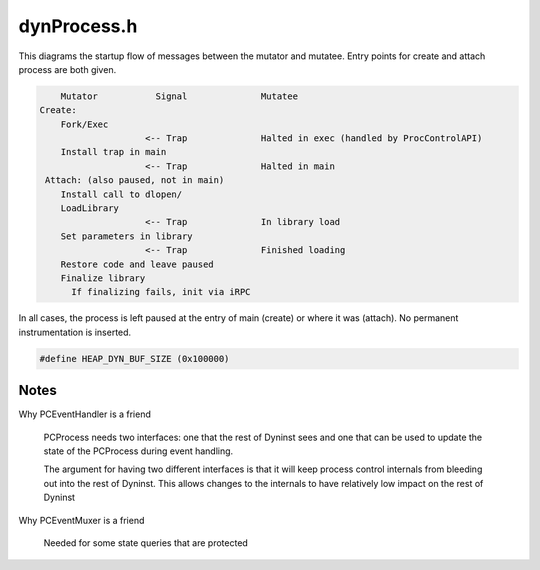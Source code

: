 .. _`sec:dynProcess.h`:

dynProcess.h
############


This diagrams the startup flow of messages between the mutator and mutatee. Entry points
for create and attach process are both given.

.. code:: console

        Mutator           Signal              Mutatee
    Create:
        Fork/Exec
                        <-- Trap              Halted in exec (handled by ProcControlAPI)
        Install trap in main
                        <-- Trap              Halted in main
     Attach: (also paused, not in main)
        Install call to dlopen/
        LoadLibrary
                        <-- Trap              In library load
        Set parameters in library
                        <-- Trap              Finished loading
        Restore code and leave paused
        Finalize library
          If finalizing fails, init via iRPC

In all cases, the process is left paused at the entry of main
(create) or where it was (attach). No permanent instrumentation
is inserted.


.. cpp:class:: PCProcess : public AddressSpace

  **Encapsulates a ProcControlAPI Process**

  .. cpp:function:: static PCProcess *createProcess(const std::string file, std::vector<std::string> &argv, BPatch_hybridMode analysisMode, std::vector<std::string> &envp, const std::string dir, int stdin_fd, int stdout_fd, int stderr_fd)

    Process creation and control

  .. cpp:function:: static PCProcess *attachProcess(const std::string &progpath, int pid, BPatch_hybridMode analysisMode)
  .. cpp:function:: ~PCProcess()
  .. cpp:function:: static std::string createExecPath(const std::string &file, const std::string &dir)
  .. cpp:function:: virtual bool getDyninstRTLibName()
  .. cpp:function:: bool continueProcess()
  .. cpp:function:: bool stopProcess()
  .. cpp:function:: bool terminateProcess()
  .. cpp:function:: bool detachProcess(bool cont)
  .. cpp:function:: bool isBootstrapped() const

    true if Dyninst has finished it's initialization for the process

  .. cpp:function:: bool isAttached() const

    true if ok to operate on the process

  .. cpp:function:: bool isStopped() const

    true if the process is stopped

  .. cpp:function:: bool isForcedTerminating() const

    true if we're in the middle of a forced termination

  .. cpp:function:: bool isTerminated() const

    true if the process is terminated (either via normal exit or crash)

  .. cpp:function:: bool hasExitedNormally() const

    true if the process has exited(via a normal exit)

  .. cpp:function:: bool isExecing() const

    true if the process is in the middle of an exec

  .. cpp:function:: processState_t getDesiredProcessState() const
  .. cpp:function:: void setDesiredProcessState(processState_t ps)
  .. cpp:function:: bool dumpCore(std::string coreFile)

    platform-specific

  .. cpp:function:: bool writeDataSpace(void *inTracedProcess, u_int amount, const void *inSelf)
  .. cpp:function:: bool writeDataWord(void *inTracedProcess, u_int amount, const void *inSelf)
  .. cpp:function:: bool readDataSpace(const void *inTracedProcess, u_int amount, void *inSelf, bool displayErrMsg)
  .. cpp:function:: bool readDataWord(const void *inTracedProcess, u_int amount, void *inSelf, bool displayErrMsg)
  .. cpp:function:: bool writeTextSpace(void *inTracedProcess, u_int amount, const void *inSelf)
  .. cpp:function:: bool writeTextWord(void *inTracedProcess, u_int amount, const void *inSelf)
  .. cpp:function:: bool readTextSpace(const void *inTracedProcess, u_int amount, void *inSelf)
  .. cpp:function:: bool readTextWord(const void *inTracedProcess, u_int amount, void *inSelf)
  .. cpp:function:: unsigned getMemoryPageSize() const
  .. cpp:type:: ProcControlAPI::Process::mem_perm PCMemPerm
  .. cpp:function:: bool getMemoryAccessRights(Address start, PCMemPerm &rights)
  .. cpp:function:: bool setMemoryAccessRights(Address start, size_t size, PCMemPerm rights)
  .. cpp:function:: void changeMemoryProtections(Address addr, size_t size, PCMemPerm rights, bool setShadow)
  .. cpp:function:: PCThread *getInitialThread() const

  ......

  .. rubric::
    Process properties and fields

  .. cpp:function:: PCThread *getThread(dynthread_t tid) const
  .. cpp:function:: void getThreads(std::vector<PCThread *> &threads) const
  .. cpp:function:: void addThread(PCThread *thread)
  .. cpp:function:: bool removeThread(dynthread_t tid)
  .. cpp:function:: int getPid() const
  .. cpp:function:: bool wasRunningWhenAttached() const
  .. cpp:function:: bool wasCreatedViaAttach() const
  .. cpp:function:: bool wasCreatedViaFork() const
  .. cpp:function:: PCEventHandler *getPCEventHandler() const
  .. cpp:function:: int incrementThreadIndex()
  .. cpp:function:: bool walkStacks(std::vector<std::vector<Frame>> &stackWalks)

  ......

  .. rubric::
    Stackwalking

  .. cpp:function:: bool getAllActiveFrames(std::vector<Frame> &activeFrames)

    Return a vector (possibly with one object) of active frames in the process

  .. cpp:function:: Address inferiorMalloc(unsigned size, inferiorHeapType type = anyHeap, Address near_ = 0, bool *err = NULL)

  ......

  .. rubric::
    Inferior Malloc

  .. cpp:function:: void inferiorMallocConstraints(Address near, Address &lo, Address &hi, inferiorHeapType type)

    platform-specific

  .. cpp:function:: virtual void inferiorFree(Dyninst::Address)
  .. cpp:function:: virtual bool inferiorRealloc(Dyninst::Address, unsigned int)
  .. cpp:function:: bool mappedObjIsDeleted(mapped_object *obj)

  ......

  .. rubric::
    Instrumentation support

  .. cpp:function:: void installInstrRequests(const std::vector<instMapping *> &requests)

    A copy of the BPatch-level instrumentation installer

  .. cpp:function:: Address getTOCoffsetInfo(Address dest)

      platform-specific

  .. cpp:function:: Address getTOCoffsetInfo(func_instance *func)

      platform-specific

  .. cpp:function:: bool getOPDFunctionAddr(Address &opdAddr)

      architecture-specific

  .. cpp:function:: bool postIRPC(AstNodePtr action, void *userData, bool runProcessWhenDone, PCThread *thread, bool synchronous, void **result, bool userRPC, bool isMemAlloc = false, Address addr = 0)

  ......

  .. rubric::
    iRPC interface

  .. cpp:function:: bool postIRPC(void *buffer, int size, void *userData, bool runProcessWhenDone, PCThread *thread, bool synchronous, void **result, bool userRPC, bool isMemAlloc = false, Address addr = 0)
  .. cpp:function:: private bool postIRPC_internal(void *buffer, unsigned size, unsigned breakOffset, Register resultReg, Address addr, void *userData, bool runProcessWhenDone, PCThread *thread, bool synchronous, bool userRPC, bool isMemAlloc, void **result)

  ......

  .. rubric::
    Exploratory and Defensive mode stuff

  .. cpp:function:: BPatch_hybridMode getHybridMode()

  .. cpp:function:: bool getOverwrittenBlocks(std::map<Address, unsigned char *> &overwrittenPages,\
                                              std::list<std::pair<Address, Address>> &overwrittenRegions,\
                                              std::list<block_instance *> &writtenBBIs)

    Checks if blocks were overwritten.

    Initializes overwritten blocks and ranges by contrasting shadow pages with current memory contents

      - reads shadow pages in from memory
      - constructs overwritten region list
      - constructs overwrittn basic block list
      - determines if the last of the blocks has an abrupt end, in which case it marks it as overwritten

  .. cpp:function:: mapped_object *createObjectNoFile(Address addr)

    synch modified mapped objects with current memory contents

  .. cpp:function:: void updateCodeBytes(const std::list<std::pair<Address, Address>> &owRegions)

    Distribute the work to mapped_objects

  .. cpp:function:: bool isRuntimeHeapAddr(Address addr) const
  .. cpp:function:: bool isExploratoryModeOn() const
  .. cpp:function:: bool hideDebugger()

    platform-specific

  .. cpp:function:: void flushAddressCache_RT(Address start = 0, unsigned size = 0)

    Will flush addresses of all addresses in the specified range, if the range is null, flush all
    addresses from the cache.  Also flush  rt-lib heap addrs that correspond to the range.

  .. cpp:function:: void flushAddressCache_RT(codeRange *range)

  ......

  .. rubric::
    Active instrumentation tracking

  .. cpp:type:: std::pair<Address, Address> AddrPair
  .. cpp:type:: std::set<AddrPair> AddrPairSet
  .. cpp:type:: std::set<Address> AddrSet
  .. cpp:type:: std::list<ActiveDefensivePad> ADPList
  .. cpp:function:: bool patchPostCallArea(instPoint *point)
  .. cpp:function:: func_instance *findActiveFuncByAddr(Address addr)

    Given an address that's on the call stack, find the function that's actively executing that
    address.  This makes most sense for finding the address that's triggered a context switch back to
    Dyninst, either through instrumentation or a signal

  ......

  .. cpp:function:: std::vector<func_instance *> pcsToFuncs(std::vector<Frame> stackWalk)
  .. cpp:function:: virtual bool hasBeenBound(const SymtabAPI::relocationEntry &entry, func_instance *&target_pdf, Address base_addr)

    architecture-specific. Only implemented on x86

    Checks if the runtime linker has bound the function symbol corresponding to the
    relocation entry in at the address specified by entry and base_addr.

    If it has been bound, then the callee function is returned in "target_pdf", else it returns false.

  ......

  .. rubric::
    AddressSpace implementations
      
  .. cpp:function:: virtual Address offset() const
  .. cpp:function:: virtual Address length() const
  .. cpp:function:: virtual Architecture getArch() const
  .. cpp:function:: virtual bool multithread_capable(bool ignoreIfMtNotSet = false)

    platform-specific

  .. cpp:function:: virtual bool multithread_ready(bool ignoreIfMtNotSet = false)
  .. cpp:function:: virtual bool needsPIC()
  .. cpp:function:: virtual void addTrap(Address from, Address to, codeGen &gen)
  .. cpp:function:: virtual void removeTrap(Address from)

  ......

  .. rubric::
    Miscellaneous
    
  .. cpp:function:: void debugSuicide()

    debugSuicide is a kind of alternate debugging continueProc.  It runs the process until terminated in
    single step mode, printing each instruction as it executes.

  .. cpp:function:: bool dumpImage(std::string outFile)
  .. cpp:function:: bool walkStack(std::vector<Frame> &stackWalk, PCThread *thread)

  ......

  .. rubric::
    Stackwalking internals

  .. cpp:function:: bool getActiveFrame(Frame &frame, PCThread *thread)
  .. cpp:function:: void addSignalHandler(Address, unsigned)
  .. cpp:function:: bool isInSignalHandler(Address addr)
  .. cpp:function:: bool bindPLTEntry(const SymtabAPI::relocationEntry &, Address, func_instance *, Address)
  .. cpp:function:: bool supportsUserThreadEvents()
  .. cpp:function:: protected static PCProcess *setupExecedProcess(PCProcess *proc, std::string execPath)
  .. cpp:function:: protected PCProcess(ProcControlAPI::Process::ptr pcProc, std::string file, BPatch_hybridMode analysisMode)

    Process createexec constructor

  .. cpp:function:: protected PCProcess(ProcControlAPI::Process::ptr pcProc, BPatch_hybridMode analysisMode)

    Process attach constructor

  .. cpp:function:: protected static PCProcess *setupForkedProcess(PCProcess *parent, ProcControlAPI::Process::ptr pcProc)
  .. cpp:function:: protected PCProcess(PCProcess *parent, ProcControlAPI::Process::ptr pcProc)

    Process fork constructor

  .. cpp:function:: protected bool bootstrapProcess()

  ......

  .. rubric::
    Bootstrapping

  .. cpp:function:: protected bool hasReachedBootstrapState(bootstrapState_t state) const
  .. cpp:function:: protected void setBootstrapState(bootstrapState_t newState)
  .. cpp:function:: protected bool createStackwalker()
  .. cpp:function:: protected bool createStackwalkerSteppers()

    platform-specific

  .. cpp:function:: protected void createInitialThreads()
  .. cpp:function:: protected bool createInitialMappedObjects()
  .. cpp:function:: protected bool getExecFileDescriptor(std::string filename, bool waitForTrap, fileDescriptor &desc)
  .. cpp:function:: protected void findSignalHandler(mapped_object *obj)

    We keep a vector of all signal handler locations

  .. cpp:function:: protected void setMainFunction()

    ``NUMBER_OF_MAIN_POSSIBILITIES`` is defined in image.h

  .. cpp:function:: protected bool setAOut(fileDescriptor &desc)
  .. cpp:function:: protected bool hasPassedMain()

      OS-specific

  .. cpp:function:: protected bool insertBreakpointAtMain()
  .. cpp:function:: protected ProcControlAPI::Breakpoint::ptr getBreakpointAtMain() const
  .. cpp:function:: protected bool removeBreakpointAtMain()
  .. cpp:function:: protected Address getLibcStartMainParam(PCThread *thread)

      architecture-specific

  .. cpp:function:: protected bool copyDanglingMemory(PCProcess *parent)
  .. cpp:function:: protected void invalidateMTCache()
  .. cpp:function:: protected bool loadRTLib()

  ......

  .. rubric::
    RT library management

  .. cpp:function:: protected AstNodePtr createUnprotectStackAST()

    architecture-specific

  .. cpp:function:: protected bool setRTLibInitParams()

    Set up the parameters for DYNINSTinit in the RT lib

  .. cpp:function:: protected bool instrumentMTFuncs()
  .. cpp:function:: protected bool extractBootstrapStruct(DYNINST_bootstrapStruct *bs_record)
  .. cpp:function:: protected bool iRPCDyninstInit()
  .. cpp:function:: protected Address getRTEventBreakpointAddr()
  .. cpp:function:: protected Address getRTEventIdAddr()
  .. cpp:function:: protected Address getRTEventArg1Addr()
  .. cpp:function:: protected Address getRTEventArg2Addr()
  .. cpp:function:: protected Address getRTEventArg3Addr()
  .. cpp:function:: protected Address getRTTrapFuncAddr()

  ......

  .. rubric::
    Shared library managment

  .. cpp:function:: protected void addASharedObject(mapped_object *newObj)

    creates an image, creates new resources for a new shared object adds it to the collection of
    mapped_objects

  .. cpp:function:: protected void removeASharedObject(mapped_object *oldObj)

  ......

  .. rubric::
    Inferior heap management

  .. cpp:function:: protected void addInferiorHeap(mapped_object *obj)

    Given an image, add all static heaps inside it (DYNINSTstaticHeap...) to the buffer pool.

  .. cpp:function:: protected bool skipHeap(const heapDescriptor &heap)

    platform-specific

  .. cpp:function:: protected bool inferiorMallocDynamic(int size, Address lo, Address hi)
  .. cpp:function:: protected inferiorHeapType getDynamicHeapType() const

    platform-specific

  ......

  .. rubric::
    Hybrid Mode
  
  .. cpp:function:: protected bool triggerStopThread(Address pointAddress, int callbackID, void *calculation)

    - Need three pieces of information:
      - The instrumentation point that triggered the stopThread event (pointAddress)
      - The ID of the callback function given at the registration of the stopThread snippet
      - The result of the snippet calculation that was given by the user, if the point is a return instruction, read the return address
    - If the calculation is an address that is meant to be interpreted, do that
    - Invoke the callback

  .. cpp:function:: protected Address stopThreadCtrlTransfer(instPoint *intPoint, Address target)

    If calculation is a relocated address, translate it to the original addr.

    - case 1: The point is at a return instruction
    - case 2: The point is a control transfer into the runtime library Mark returning functions as returning Save the targets of indirect control transfers (not regular returns)


  .. cpp:function:: protected bool generateRequiredPatches(instPoint *callPt, AddrPairSet &)
  .. cpp:function:: protected void generatePatchBranches(AddrPairSet &)

  ......

  .. rubric::
    Event Handling
    
  .. cpp:function:: protected void triggerNormalExit(int exitcode)

  ......

  .. rubric::
    Misc

  .. cpp:function:: protected static void redirectFds(int stdin_fd, int stdout_fd, int stderr_fd, std::map<int, int> &result)
  .. cpp:function:: protected static bool setEnvPreload(std::vector<std::string> &envp, std::string fileName)

    platform-specific, sets LD_PRELOAD with RT library

  .. cpp:function:: protected bool isInDebugSuicide() const

  ......

  .. rubric::
    Event handling support

  .. cpp:function:: protected void setReportingEvent(bool b)
  .. cpp:function:: protected bool hasReportedEvent() const
  .. cpp:function:: protected void setExecing(bool b)
  .. cpp:function:: protected bool isInEventHandling() const
  .. cpp:function:: protected void setInEventHandling(bool b)
  .. cpp:function:: protected void setExiting(bool b)
  .. cpp:function:: protected bool isExiting() const
  .. cpp:function:: protected bool hasPendingEvents()
  .. cpp:function:: protected bool hasRunningSyncRPC() const
  .. cpp:function:: protected void addSyncRPCThread(Dyninst::ProcControlAPI::Thread::ptr thr)
  .. cpp:function:: protected void removeSyncRPCThread(Dyninst::ProcControlAPI::Thread::ptr thr)
  .. cpp:function:: protected bool continueSyncRPCThreads()
  .. cpp:function:: protected void markExited()

    ProcControl doesn't keep around a process's information after it exits. However, we allow a Dyninst user
    to query certain information out of an exited process. Just make sure no operations are attempted on the
    ProcControl process

  ......

  .. rubric::
    Debugging
    
  .. cpp:function:: protected bool setBreakpoint(Address addr)
  .. cpp:function:: protected void writeDebugDataSpace(void *inTracedProcess, u_int amount, const void *inSelf)
  .. cpp:function:: protected bool launchDebugger()
  .. cpp:function:: protected bool startDebugger()

    platform-specific

  .. cpp:function:: protected static void initSymtabReader()
  .. cpp:member:: protected ProcControlAPI::Process::ptr pcProc_

    Underlying ProcControl process

  .. cpp:member:: protected PCProcess *parent_
  .. cpp:member:: protected std::map<dynthread_t, PCThread *> threadsByTid_

    Corresponding threads

  .. cpp:member:: protected PCThread *initialThread_
  .. cpp:member:: protected ProcControlAPI::Breakpoint::ptr mainBrkPt_
  .. cpp:member:: protected std::string file_
  .. cpp:member:: protected bool attached_
  .. cpp:member:: protected bool execing_
  .. cpp:member:: protected bool exiting_
  .. cpp:member:: protected bool forcedTerminating_
  .. cpp:member:: protected bool runningWhenAttached_
  .. cpp:member:: protected bool createdViaAttach_
  .. cpp:member:: protected processState_t processState_
  .. cpp:member:: protected bootstrapState_t bootstrapState_
  .. cpp:member:: protected func_instance *main_function_
  .. cpp:member:: protected int curThreadIndex_
  .. cpp:member:: protected bool reportedEvent_

      indicates the process should remain stopped
      true when Dyninst has reported an event to ProcControlAPI for this process

  .. cpp:member:: protected int savedPid_

      ProcControl doesn't keep around Process objects after exit

  .. cpp:member:: protected Dyninst::Architecture savedArch_
  .. cpp:member:: protected BPatch_hybridMode analysisMode_

    Hybrid Analysis

  .. cpp:member:: protected codeRangeTree signalHandlerLocations_

    Active instrumentation tracking

  .. cpp:member:: protected std::vector<mapped_object *> deletedObjects_
  .. cpp:member:: protected std::vector<heapItem *> dyninstRT_heaps_
  .. cpp:member:: protected Address RT_address_cache_addr_

  ......

  .. rubric::
    Addresses of variables in RT library

  .. cpp:member:: protected Address sync_event_id_addr_
  .. cpp:member:: protected Address sync_event_arg1_addr_
  .. cpp:member:: protected Address sync_event_arg2_addr_
  .. cpp:member:: protected Address sync_event_arg3_addr_
  .. cpp:member:: protected Address sync_event_breakpoint_addr_
  .. cpp:member:: protected Address rt_trap_func_addr_
  .. cpp:member:: protected Address thread_hash_tids
  .. cpp:member:: protected Address thread_hash_indices
  .. cpp:member:: protected int thread_hash_size
  .. cpp:member:: protected PCEventHandler *eventHandler_

    The same PCEventHandler held by the BPatch layer

  .. cpp:member:: protected int eventCount_
  .. cpp:member:: protected syscallNotification *tracedSyscalls_
  .. cpp:member:: protected mt_cache_result_t mt_cache_result_
  .. cpp:member:: protected bool isInDebugSuicide_

    Single stepping is only valid in this context

  .. cpp:member:: protected baseTramp *irpcTramp_
  .. cpp:member:: protected bool inEventHandling_
  .. cpp:member:: protected std::set<Dyninst::ProcControlAPI::Thread::ptr> syncRPCThreads_
  .. cpp:member:: protected Dyninst::Stackwalker::Walker *stackwalker_
  .. cpp:member:: protected static Dyninst::SymtabAPI::SymtabReaderFactory *symReaderFactory_
  .. cpp:member:: protected std::map<Address, ProcControlAPI::Breakpoint::ptr> installedCtrlBrkpts


.. cpp:var:: static const unsigned MAX_THREADS = 32

  Should match ``MAX_THREADS`` in RTcommon.c

.. code:: c

  #define HEAP_DYN_BUF_SIZE (0x100000)

.. cpp:var:: static const Address ADDRESS_LO = ((Address)0x10000);
.. cpp:var:: static const Address ADDRESS_HI = ((Address)~((Address)0));


.. cpp:enum:: processState_t

  The desired state of the process, as indicated by the user

  .. cpp:enumerator:: ps_stopped
  .. cpp:enumerator:: ps_running


.. cpp:struct:: PCProcess::ActiveDefensivePad

  .. cpp:member:: Address activePC
  .. cpp:member:: Address padStart
  .. cpp:member:: block_instance *callBlock
  .. cpp:member:: block_instance *ftBlock
  .. cpp:function:: ActiveDefensivePad(Address a, Address b, block_instance *c, block_instance *d)


.. cpp:enum:: PCProcess::bootstrapState_t

  .. cpp:enumerator:: bs_attached
  .. cpp:enumerator:: bs_readyToLoadRTLib
  .. cpp:enumerator:: bs_loadedRTLib
  .. cpp:enumerator:: bs_initialized

    RT library has been loaded

.. cpp:enum:: PCProcess::mt_cache_result_t

  .. cpp:enumerator:: not_cached
  .. cpp:enumerator:: cached_mt_true
  .. cpp:enumerator:: cached_mt_false


.. cpp:class:: inferiorRPCinProgress : public codeRange

  .. cpp:function:: inferiorRPCinProgress()
  .. cpp:function:: virtual Address get_address() const
  .. cpp:function:: virtual unsigned get_size() const
  .. cpp:function:: virtual void *getPtrToInstruction(Address addr) const
  .. cpp:member:: ProcControlAPI::IRPC::ptr rpc
  .. cpp:member:: Address rpcStartAddr
  .. cpp:member:: Address rpcCompletionAddr
  .. cpp:member:: Register resultRegister

    register that contains the return value

  .. cpp:member:: void *returnValue
  .. cpp:member:: bool runProcWhenDone
  .. cpp:member:: bool isComplete
  .. cpp:member:: bool deliverCallbacks
  .. cpp:member:: void *userData
  .. cpp:member:: Dyninst::ProcControlAPI::Thread::ptr thread
  .. cpp:member:: bool synchronous

    caller is responsible for cleaning up this object

  .. cpp:member:: bool memoryAllocated

.. cpp:class:: signal_handler_location : public codeRange

  .. cpp:function:: signal_handler_location(Address addr, unsigned size)
  .. cpp:function:: Address get_address() const
  .. cpp:function:: unsigned get_size() const
  .. cpp:member:: private Address addr_
  .. cpp:member:: private unsigned size_

.. cpp:class:: StackwalkSymLookup : public Dyninst::Stackwalker::SymbolLookup

  .. cpp:member:: private PCProcess *proc_
  .. cpp:function:: StackwalkSymLookup(PCProcess *pc)
  .. cpp:function:: virtual bool lookupAtAddr(Dyninst::Address addr, std::string &out_name, void *&out_value)
  .. cpp:function:: virtual ~StackwalkSymLookup()

.. cpp:class:: StackwalkInstrumentationHelper : public Dyninst::Stackwalker::DyninstDynamicHelper

  .. cpp:member:: private PCProcess *proc_
  .. cpp:function:: StackwalkInstrumentationHelper(PCProcess *pc)
  .. cpp:function:: virtual bool isInstrumentation(Dyninst::Address ra, Dyninst::Address *orig_ra, unsigned *stack_height, bool *aligned, bool *entryExit)
  .. cpp:function:: virtual ~StackwalkInstrumentationHelper()

.. cpp:class:: DynFrameHelper : public Dyninst::Stackwalker::FrameFuncHelper

  .. cpp:member:: private PCProcess *proc_
  .. cpp:function:: DynFrameHelper(PCProcess *pc)
  .. cpp:function:: virtual Dyninst::Stackwalker::FrameFuncHelper::alloc_frame_t allocatesFrame(Address addr)
  .. cpp:function:: virtual ~DynFrameHelper()

.. cpp:class:: DynWandererHelper : public Dyninst::Stackwalker::WandererHelper

  .. cpp:member:: private PCProcess *proc_
  .. cpp:function:: DynWandererHelper(PCProcess *pc)
  .. cpp:function:: virtual bool isPrevInstrACall(Address addr, Address &target)
  .. cpp:function:: virtual Dyninst::Stackwalker::WandererHelper::pc_state isPCInFunc(Address func_entry, Address pc)
  .. cpp:function:: virtual bool requireExactMatch()
  .. cpp:function:: virtual ~DynWandererHelper()


Notes
*****

Why PCEventHandler is a friend

  PCProcess needs two interfaces: one that the rest of Dyninst sees and
  one that can be used to update the state of the PCProcess during event
  handling.

  The argument for having two different interfaces is that it will keep
  process control internals from bleeding out into the rest of Dyninst.
  This allows changes to the internals to have relatively low impact on the
  rest of Dyninst

Why PCEventMuxer is a friend

  Needed for some state queries that are protected
